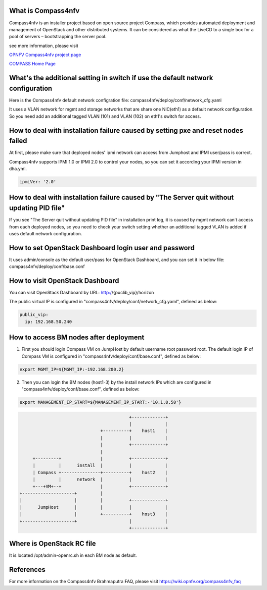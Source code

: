 .. This work is licensed under a Creative Commons Attribution 4.0 International License.
.. http://creativecommons.org/licenses/by/4.0
.. (c) Weidong Shao (HUAWEI) and Justin Chi (HUAWEI)


What is Compass4nfv
===================

Compass4nfv is an installer project based on open source project Compass,
which provides automated deployment and management of OpenStack and other distributed systems.
It can be considered as what the LiveCD to a single box for a pool of servers – bootstrapping
the server pool.

see more information, please visit

`OPNFV Compass4nfv project page <https://wiki.opnfv.org/compass4nfv>`_

`COMPASS Home Page <http://www.syscompass.org/>`_

What's the additional setting in switch if use the default network configuration
================================================================================

Here is the Compass4nfv default network configration file:
compass4nfv/deploy/conf/network_cfg.yaml

It uses a VLAN network for mgmt and storage networks that are share one NIC(eth1) as a
default network configuration. So you need add an additional tagged VLAN (101) and VLAN (102) on
eth1's switch for access.

How to deal with installation failure caused by setting pxe and reset nodes failed
==================================================================================

At first, please make sure that deployed nodes' ipmi network can access from Jumphost and
IPMI user/pass is correct.

Compass4nfv supports IPMI 1.0 or IPMI 2.0 to control your nodes, so you can set it according your IPMI
version in dha.yml.

.. code-block:: yaml

    ipmiVer: '2.0'

How to deal with installation failure caused by "The Server quit without updating PID file"
===========================================================================================

If you see "The Server quit without updating PID file" in installation print log, it is caused by
mgmt network can't access from each deployed nodes, so you need to check your switch setting whether
an additional tagged VLAN is added if uses default network configuration.

How to set OpenStack Dashboard login user and password
======================================================

It uses admin/console as the default user/pass for OpenStack Dashboard, and you can set it in below file:
compass4nfv/deploy/conf/base.conf

How to visit OpenStack Dashboard
================================

You can visit OpenStack Dashboard by URL: http://{puclib_vip}/horizon

The public virtual IP is configured in "compass4nfv/deploy/conf/network_cfg.yaml", defined as below:

.. code-block:: yaml

    public_vip:
      ip: 192.168.50.240

How to access BM nodes after deployment
=======================================

1. First you should login Compass VM on JumpHost by default username root password root. The default login IP of Compass VM is configured in "compass4nfv/deploy/conf/base.conf", defined as below:

.. code-block:: bash

    export MGMT_IP=${MGMT_IP:-192.168.200.2}

2. Then you can login the BM nodes (host1-3) by the install network IPs which are configured in "compass4nfv/deploy/conf/base.conf", defined as below:

.. code-block:: bash

    export MANAGEMENT_IP_START=${MANAGEMENT_IP_START:-'10.1.0.50'}


.. code-block:: console


                                              +-------------+
                                              |             |
                                   +----------+    host1    |
                                   |          |             |
                                   |          +-------------+
                                   |
         +---------+               |          +-------------+
         |         |      install  |          |             |
         | Compass +---------------+----------+    host2    |
         |         |      network  |          |             |
         +---+VM+--+               |          +-------------+
    +--------------------+         |
    |                    |         |          +-------------+
    |      JumpHost      |         |          |             |
    |                    |         +----------+    host3    |
    +--------------------+                    |             |
                                              +-------------+


Where is OpenStack RC file
==========================

It is located /opt/admin-openrc.sh in each BM node as default.

References
==========
For more information on the Compass4nfv Brahmaputra FAQ, please visit
https://wiki.opnfv.org/compass4nfv_faq